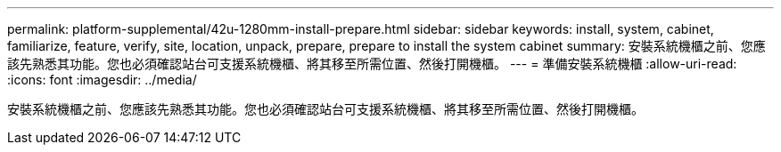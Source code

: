 ---
permalink: platform-supplemental/42u-1280mm-install-prepare.html 
sidebar: sidebar 
keywords: install, system, cabinet, familiarize, feature, verify, site, location, unpack, prepare, prepare to install the system cabinet 
summary: 安裝系統機櫃之前、您應該先熟悉其功能。您也必須確認站台可支援系統機櫃、將其移至所需位置、然後打開機櫃。 
---
= 準備安裝系統機櫃
:allow-uri-read: 
:icons: font
:imagesdir: ../media/


[role="lead"]
安裝系統機櫃之前、您應該先熟悉其功能。您也必須確認站台可支援系統機櫃、將其移至所需位置、然後打開機櫃。
